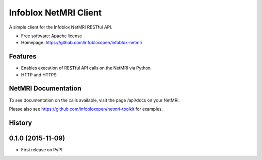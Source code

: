 ===============================
Infoblox NetMRI Client
===============================

.. image:: https://img.shields.io/travis/infobloxopen/infoblox-netmri.svg
        :target: https://travis-ci.org/infobloxopen/infoblox-netmri

.. image:: https://img.shields.io/pypi/v/infoblox-netmri.svg
        :target: https://pypi.python.org/pypi/infoblox-netmri


A simple client for the Infoblox NetMRI RESTful API.

* Free software: Apache license
* Homepage: https://github.com/infobloxopen/infoblox-netmri

Features
--------

* Enables execution of RESTful API calls on the NetMRI via Python.
* HTTP and HTTPS

NetMRI Documentation
--------------------

To see documentation on the calls available, visit the page /api/docs on
your NetMRI.

Please also see https://github.com/infobloxopen/netmri-toolkit for examples.




History
-------

0.1.0 (2015-11-09)
---------------------

* First release on PyPI.


